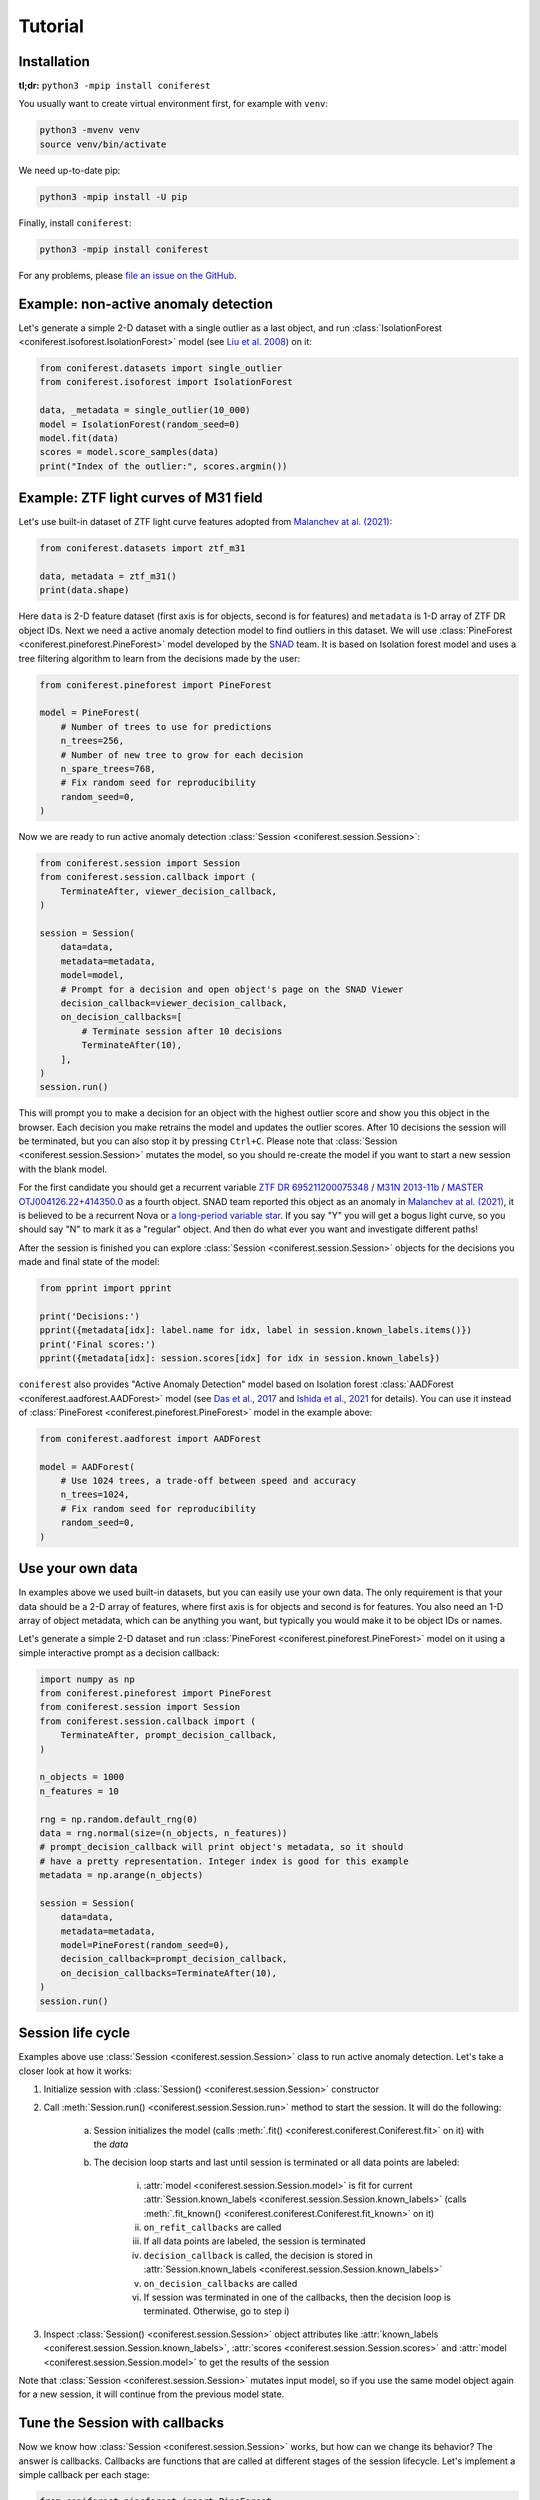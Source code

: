 Tutorial
========

Installation
------------

**tl;dr:** ``python3 -mpip install coniferest``

You usually want to create virtual environment first, for example with ``venv``:

.. code-block:: bash

    python3 -mvenv venv
    source venv/bin/activate

We need up-to-date pip:

.. code-block:: bash

    python3 -mpip install -U pip

Finally, install ``coniferest``:

.. code-block:: bash

    python3 -mpip install coniferest

For any problems, please `file an issue on the GitHub <https://github.com/snad-space/coniferest/issues>`_.

Example: non-active anomaly detection
-------------------------------------

Let's generate a simple 2-D dataset with a single outlier as a last object, and run :class:`IsolationForest <coniferest.isoforest.IsolationForest>` model (see `Liu et al. 2008 <https://doi.org/10.1109/ICDM.2008.17>`_) on it:

.. code-block:: python

        from coniferest.datasets import single_outlier
        from coniferest.isoforest import IsolationForest

        data, _metadata = single_outlier(10_000)
        model = IsolationForest(random_seed=0)
        model.fit(data)
        scores = model.score_samples(data)
        print("Index of the outlier:", scores.argmin())

Example: ZTF light curves of M31 field
--------------------------------------

Let's use built-in dataset of ZTF light curve features adopted from `Malanchev at al. (2021) <https://ui.adsabs.harvard.edu/abs/2021MNRAS.502.5147M/abstract>`_:

.. code-block:: python

        from coniferest.datasets import ztf_m31

        data, metadata = ztf_m31()
        print(data.shape)

Here ``data`` is 2-D feature dataset (first axis is for objects, second is for features) and ``metadata`` is 1-D array of ZTF DR object IDs.
Next we need a active anomaly detection model to find outliers in this dataset.
We will use :class:`PineForest <coniferest.pineforest.PineForest>` model developed by the `SNAD <https://snad.space>`_ team.
It is based on Isolation forest model and uses a tree filtering algorithm to learn from the decisions made by the user:

.. code-block:: python

        from coniferest.pineforest import PineForest

        model = PineForest(
            # Number of trees to use for predictions
            n_trees=256,
            # Number of new tree to grow for each decision
            n_spare_trees=768,
            # Fix random seed for reproducibility
            random_seed=0,
        )

Now we are ready to run active anomaly detection :class:`Session <coniferest.session.Session>`:

.. code-block:: python

        from coniferest.session import Session
        from coniferest.session.callback import (
            TerminateAfter, viewer_decision_callback,
        )

        session = Session(
            data=data,
            metadata=metadata,
            model=model,
            # Prompt for a decision and open object's page on the SNAD Viewer
            decision_callback=viewer_decision_callback,
            on_decision_callbacks=[
                # Terminate session after 10 decisions
                TerminateAfter(10),
            ],
        )
        session.run()

This will prompt you to make a decision for an object with the highest outlier score and show you this object in the browser.
Each decision you make retrains the model and updates the outlier scores.
After 10 decisions the session will be terminated, but you can also stop it by pressing ``Ctrl+C``.
Please note that :class:`Session <coniferest.session.Session>` mutates the model, so you should re-create the model if you want to start a new session with the blank model.

For the first candidate you should get a recurrent variable `ZTF DR 695211200075348 <https://ztf.snad.space/dr3/view/695211200075348>`_ / `M31N 2013-11b <https://www.astronomerstelegram.org/?read=5569>`_ / `MASTER OTJ004126.22+414350.0 <https://ui.adsabs.harvard.edu/abs/2016ATel.9470....1S/abstract>`_ as a fourth object.
SNAD team reported this object as an anomaly in `Malanchev at al. (2021) <https://ui.adsabs.harvard.edu/abs/2021MNRAS.502.5147M/abstract>`_, it is believed to be a recurrent Nova or `a long-period variable star <https://www.astronomerstelegram.org/?read=5640>`_.
If you say "Y" you will get a bogus light curve, so you should say "N" to mark it as a "regular" object.
And then do what ever you want and investigate different paths!

After the session is finished you can explore :class:`Session <coniferest.session.Session>` objects for the decisions you made and final state of the model:

.. code-block:: python

        from pprint import pprint

        print('Decisions:')
        pprint({metadata[idx]: label.name for idx, label in session.known_labels.items()})
        print('Final scores:')
        pprint({metadata[idx]: session.scores[idx] for idx in session.known_labels})

``coniferest`` also provides "Active Anomaly Detection" model based on Isolation forest :class:`AADForest <coniferest.aadforest.AADForest>` model (see `Das et al., 2017 <https://arxiv.org/abs/1708.09441>`_ and `Ishida et al., 2021 <https://ui.adsabs.harvard.edu/abs/2021A%26A...650A.195I/abstract>`_ for details).
You can use it instead of :class:`PineForest <coniferest.pineforest.PineForest>` model in the example above:

.. code-block:: python

        from coniferest.aadforest import AADForest

        model = AADForest(
            # Use 1024 trees, a trade-off between speed and accuracy
            n_trees=1024,
            # Fix random seed for reproducibility
            random_seed=0,
        )


Use your own data
-----------------

In examples above we used built-in datasets, but you can easily use your own data.
The only requirement is that your data should be a 2-D array of features, where first axis is for objects and second is for features.
You also need an 1-D array of object metadata, which can be anything you want, but typically you would make it to be object IDs or names.

Let's generate a simple 2-D dataset and run :class:`PineForest <coniferest.pineforest.PineForest>` model on it using a simple interactive prompt as a decision callback:

.. code-block:: python

        import numpy as np
        from coniferest.pineforest import PineForest
        from coniferest.session import Session
        from coniferest.session.callback import (
            TerminateAfter, prompt_decision_callback,
        )

        n_objects = 1000
        n_features = 10

        rng = np.random.default_rng(0)
        data = rng.normal(size=(n_objects, n_features))
        # prompt_decision_callback will print object's metadata, so it should
        # have a pretty representation. Integer index is good for this example
        metadata = np.arange(n_objects)

        session = Session(
            data=data,
            metadata=metadata,
            model=PineForest(random_seed=0),
            decision_callback=prompt_decision_callback,
            on_decision_callbacks=TerminateAfter(10),
        )
        session.run()


Session life cycle
------------------

Examples above use :class:`Session <coniferest.session.Session>` class to run active anomaly detection.
Let's take a closer look at how it works:

1. Initialize session with :class:`Session() <coniferest.session.Session>` constructor
2. Call :meth:`Session.run() <coniferest.session.Session.run>` method to start the session. It will do the following:

    a) Session initializes the model (calls :meth:`.fit() <coniferest.coniferest.Coniferest.fit>` on it) with the `data`
    b) The decision loop starts and last until session is terminated or all data points are labeled:

        i) :attr:`model <coniferest.session.Session.model>` is fit for current :attr:`Session.known_labels <coniferest.session.Session.known_labels>` (calls :meth:`.fit_known() <coniferest.coniferest.Coniferest.fit_known>` on it)
        ii) ``on_refit_callbacks`` are called
        iii) If all data points are labeled, the session is terminated
        iv) ``decision_callback`` is called, the decision is stored in :attr:`Session.known_labels <coniferest.session.Session.known_labels>`
        v) ``on_decision_callbacks`` are called
        vi) If session was terminated in one of the callbacks, then the decision loop is terminated. Otherwise, go to step i)

3. Inspect :class:`Session() <coniferest.session.Session>` object attributes like :attr:`known_labels <coniferest.session.Session.known_labels>`, :attr:`scores <coniferest.session.Session.scores>` and :attr:`model <coniferest.session.Session.model>` to get the results of the session

Note that :class:`Session <coniferest.session.Session>` mutates input model, so if you use the same model object again for a new session, it will continue from the previous model state.

Tune the Session with callbacks
-------------------------------

Now we know how :class:`Session <coniferest.session.Session>` works, but how can we change its behavior?
The answer is callbacks.
Callbacks are functions that are called at different stages of the session lifecycle.
Let's implement a simple callback per each stage:

.. code-block:: python

        from coniferest.pineforest import PineForest
        from coniferest.label import Label
        from coniferest.session import Session


        def my_on_refit_callback(session):
            print('Refitting model with known labels:')
            print(session.known_labels)


        def my_decision_callback(metadata, data, session):
            """Say YES when the first feature is positive"""
            print(f'Labeling object {metadata}')
            return Label.ANOMALY if data[0] > 0.0 else Label.REGULAR


        def my_on_decision_callback(metadata, data, session):
            print(f'Decision made for {metadata}: {session.last_decision}.')


        def terminate_after_5_anomalies(metadata, data, session):
            if session.known_anomalies.size >= 5:
                session.terminate()


        class RecordCallback:
            def __init__(self):
                self.records = []

            def __call__(self, metadata, data, session):
                self.records.append(f'{metadata} -> {session.last_decision}')

            def print_report(self):
                print('Records:')
                print('\n'.join(self.records))


        record_callback = RecordCallback()

        rng = np.random.default_rng(0)
        data = rng.normal(size=(1000, 2))
        metadata = np.arange(data.shape[0])
        model = PineForest(random_seed=0)

        session = Session(
            data=data,
            metadata=metadata,
            model=model,
            decision_callback=my_decision_callback,
            # We can give an only function/callable as a callback
            on_refit_callbacks=my_on_refit_callback,
            # Or a list of callables
            on_decision_callbacks=[
                my_on_decision_callback,
                record_callback,
                terminate_after_5_anomalies,
            ],
        )
        session.run()

        print()
        record_callback.print_report()


Use prior knowledge with known labels
-------------------------------------

The final component of the :class:<Session <coniferest.session.Session>> constructor we haven't discussed yet is ``known_labels``.
It allows you to provide prior knowledge about few samples in the dataset.
This is useful when you know that some samples are anomalies or regular objects, so you can find more objects you like or get less false positives.

Let's use a simulated dataset with 1024 regular objects and three "outlier" classes, each with 32 objects.
Within these three classes, only one considered as anomalous, while other two are some kind of "bogus" objects that we don't want to find.

.. code-block:: python

        # Install matplotlib if you don't have it
        import matplotlib.pyplot as plt
        from coniferest.datasets import non_anomalous_outliers
        from coniferest.label import Label

        data, metadata = non_anomalous_outliers(
            # Number of regular objects
            inliers=1024,
            # Number of objects per "outlier" class
            outliers=32,
            # Classification of "outlier" classes
            regions=[Label.R, Label.R, Label.A],
        )

        # Plot the data
        index = metadata == Label.R
        plt.scatter(*data[index, :].T, marker='.', color='#22114C', label='regular')
        plt.scatter(*data[~index, :].T, marker='*', color='#22114C', label='anomaly')
        plt.legend()
        plt.show()

.. image:: _static/tutorial/known_labels_dataset.png

Let's see what :class:`IsolationForest <coniferest.isolationforest.IsolationForest>` will find in this dataset within top-32 outliers:

.. code-block:: python

        from coniferest.isoforest import IsolationForest

        scores = IsolationForest(random_seed=0).fit(data).score_samples(data)
        top32 = scores.argsort()[:32]

        color = np.full_like(metadata, '#22114C', dtype=object)
        color[top32] = '#FCBD43'

        plt.cla()
        plt.scatter(*data[index, :].T, marker='.', color=color[index], label='regular')
        plt.scatter(*data[~index, :].T, marker='*', color=color[~index], label='anomaly')
        plt.legend()
        plt.show()

.. image:: _static/tutorial/known_labels_isoforest.png

Here we show 32 candidates in "SNAD yellow" color.
Not bad, but what can we do with the active anomaly detection?

.. code-block:: python

        from coniferest.pineforest import PineForest
        from coniferest.session import Session
        from coniferest.session.callback import TerminateAfter

        session = Session(
            data,
            metadata,
            model=PineForest(random_seed=0),
            # metadata consists of true labels, so we can use it as a decision
            decision_callback=lambda metadata, data, session: metadata,
            on_decision_callbacks=TerminateAfter(32),
        )
        session.run()

        color = np.full_like(metadata, '#22114C', dtype=object)
        color[list(session.known_labels)] = '#FCBD43'

        plt.cla()
        plt.scatter(*data[index, :].T, marker='.', color=color[index], label='regular')
        plt.scatter(*data[~index, :].T, marker='*', color=color[~index], label='anomaly')
        plt.show()


.. image:: _static/tutorial/known_labels_pineforest.png

Looks good, right?
But what if we know that one of the "outlier" objects is not an anomaly?
Let's suppose that before doing the active anomaly detection we investigated the most-left object and found that it is a bogus object.
We can mark it as a regular object and run the active anomaly detection again:

.. code-block:: python

        from coniferest.pineforest import PineForest
        from coniferest.session import Session
        from coniferest.session.callback import TerminateAfter

        # Key is index of the object, value is its label.
        known_labels = {data[:, 0].argmin(): Label.REGULAR}

        session = Session(
            data,
            metadata,
            known_labels=known_labels,
            model=PineForest(random_seed=0),
            decision_callback=lambda metadata, data, session: metadata,
            on_decision_callbacks=TerminateAfter(32),
        )
        session.run()

        color = np.full_like(metadata, '#22114C', dtype=object)
        new_labels = set(session.known_labels) - set(known_labels)
        color[list(new_labels)] = '#FCBD43'

        plt.cla()
        plt.scatter(*data[index, :].T, marker='.', color=color[index], label='regular')
        plt.scatter(*data[~index, :].T, marker='*', color=color[~index], label='anomaly')
        plt.show()


.. image:: _static/tutorial/known_labels_pineforest_known_regular.png

Note that the object we marked as regular was not even selected by the previous run, but here it influenced the model to not select other objects of this class.
